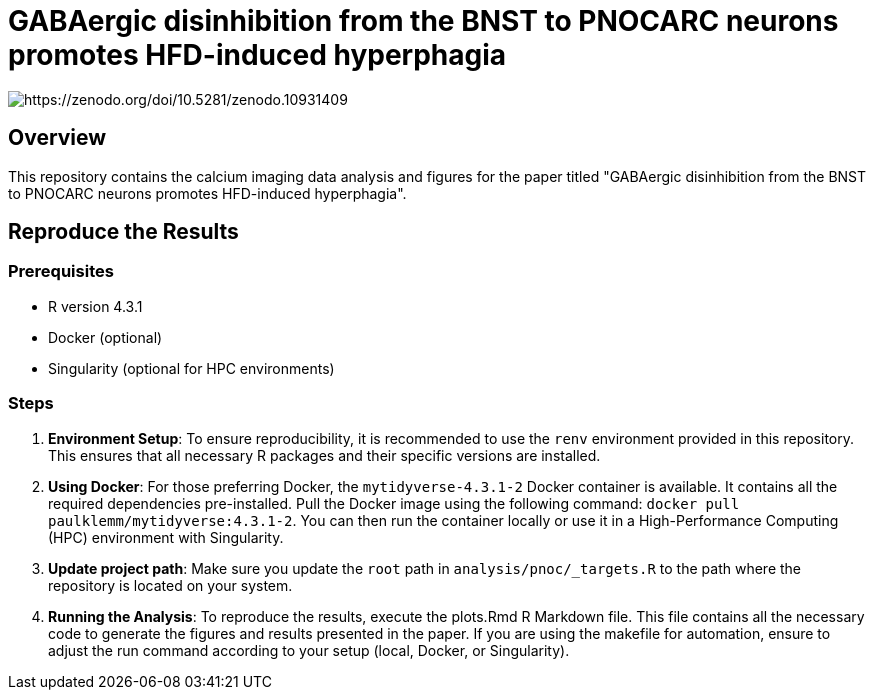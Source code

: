 = GABAergic disinhibition from the BNST to PNOCARC neurons promotes HFD-induced hyperphagia

image::https://zenodo.org/badge/782413153.svg[https://zenodo.org/doi/10.5281/zenodo.10931409]

:toc:
:name: gabaergic_disinhibition_bnst_pnocarc_hfd_hyperphagia

## Overview

This repository contains the calcium imaging data analysis and figures for the paper titled "GABAergic disinhibition from the BNST to PNOCARC neurons promotes HFD-induced hyperphagia".

## Reproduce the Results

### Prerequisites

- R version 4.3.1
- Docker (optional)
- Singularity (optional for HPC environments)

### Steps

1. **Environment Setup**: To ensure reproducibility, it is recommended to use the `renv` environment provided in this repository. This ensures that all necessary R packages and their specific versions are installed.

2. **Using Docker**: For those preferring Docker, the `mytidyverse-4.3.1-2` Docker container is available. It contains all the required dependencies pre-installed. Pull the Docker image using the following command: `docker pull paulklemm/mytidyverse:4.3.1-2`. You can then run the container locally or use it in a High-Performance Computing (HPC) environment with Singularity.

3. **Update project path**: Make sure you update the `root` path in `analysis/pnoc/_targets.R` to the path where the repository is located on your system.

4. **Running the Analysis**: To reproduce the results, execute the plots.Rmd R Markdown file. This file contains all the necessary code to generate the figures and results presented in the paper.
If you are using the makefile for automation, ensure to adjust the run command according to your setup (local, Docker, or Singularity).
